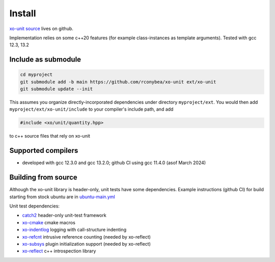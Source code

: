 .. _install:

.. toctree
   :maxdepth: 2

Install
=======

`xo-unit source`_ lives on github.

.. _xo-unit source: https://github.com/rconybea/xo-unit

Implementation relies on some c++20 features (for example class-instances as template arguments).
Tested with gcc 12.3, 13.2

Include as submodule
--------------------

.. code-block:: bash

   cd myproject
   git submodule add -b main https://github.com/rconybea/xo-unit ext/xo-unit
   git submodule update --init

This assumes you organize directly-incorporated dependencies under directory ``myproject/ext``.
You would then add ``myproject/ext/xo-unit/include`` to your compiler's include path,
and add

.. code-block:: c++

   #include <xo/unit/quantity.hpp>

to c++ source files that rely on xo-unit

Supported compilers
-------------------

* developed with gcc 12.3.0 and gcc 13.2.0;  github CI using gcc 11.4.0 (asof March 2024)

Building from source
--------------------

Although the xo-unit library is header-only, unit tests have some dependencies.
Example instructions (github CI) for build starting from stock ubuntu are in `ubuntu-main.yml`_

.. _ubuntu-main.yml: https://github.com/Rconybea/xo-unit/blob/main/.github/workflows/ubuntu-main.yml

Unit test dependencies:

* `catch2`_ header-only unit-test framework
* `xo-cmake`_ cmake macros
* `xo-indentlog`_ logging with call-structure indenting
* `xo-refcnt`_ intrusive reference counting (needed by xo-reflect)
* `xo-subsys`_ plugin initialization support (needed by xo-reflect)
* `xo-reflect`_ c++ introspection library

.. _catch2: https://github.com/catchorg/Catch2
.. _xo-cmake: https://github.com/rconybea/xo-cmake
.. _xo-indentlog: https://github.com/rconybea/indentlog
.. _xo-refcnt: https://github.com/rconybea/refcnt
.. _xo-subsys: https://github.com/rconybea/subsys
.. _xo-reflect: https://github.com/rconybea/reflect
